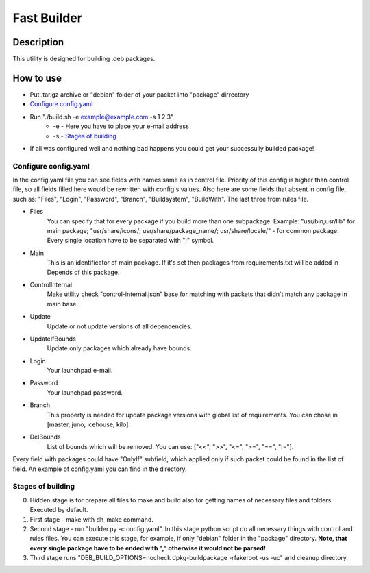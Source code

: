 ============
Fast Builder
============

Description
-----------

This utility is designed for building .deb packages.

How to use
----------

* Put .tar.gz archive or "debian" folder of your packet into "package" dirrectory

* `Configure config.yaml`_

* Run "./build.sh -e example@example.com -s 1 2 3"
    * -e - Here you have to place your e-mail address
    * -s - `Stages of building`_

* If all was configured well and nothing bad happens you could get your successully builded package!

Configure config.yaml
^^^^^^^^^^^^^^^^^^^^^

In the config.yaml file you can see fields with names same as in control file. Priority of this config is higher than control file, so all fields filled here would be rewritten with config's values. Also here are some fields that absent in config file, such as: "Files", "Login", "Password", "Branch", "Buildsystem", "BuildWith". The last three from rules file.

- Files
    You can specify that for every package if you build more than one subpackage. Example: "usr/bin;usr/lib" for main package; "usr/share/icons/; usr/share/package_name/; usr/share/locale/" - for common package. Every single location have to be separated with ";" symbol.
- Main
    This is an identificator of main package. If it's set then packages from requirements.txt will be added in Depends of this package.
- ControlInternal
    Make utility check "control-internal.json" base for matching with packets that didn't match any package in main base.
- Update
    Update or not update versions of all dependencies.
- UpdateIfBounds
    Update only packages which already have bounds.
- Login
    Your launchpad e-mail.
- Password
    Your launchpad password.
- Branch
    This property is needed for update package versions with global list of requirements. You can chose in [master, juno, icehouse, kilo].
- DelBounds
    List of bounds which will be removed. You can use: ["<<", ">>", "<=", ">=", "==", "!="].

Every field with packages could have "OnlyIf" subfield, which applied only if such packet could be found in the list of field.
An example of config.yaml you can find in the directory.

Stages of building
^^^^^^^^^^^^^^^^^^
0. Hidden stage is for prepare all files to make and build also for getting names of necessary files and folders. Executed by default.
1. First stage - make with dh_make command.
2. Second stage - run "builder.py -c config.yaml". In this stage python script do all necessary things with control and rules files. You can execute this stage, for example, if only "debian" folder in the "package" directory. **Note, that every single package have to be ended with "," otherwise it would not be parsed!**
3. Third stage runs "DEB_BUILD_OPTIONS=nocheck dpkg-buildpackage -rfakeroot -us -uc" and cleanup directory.

